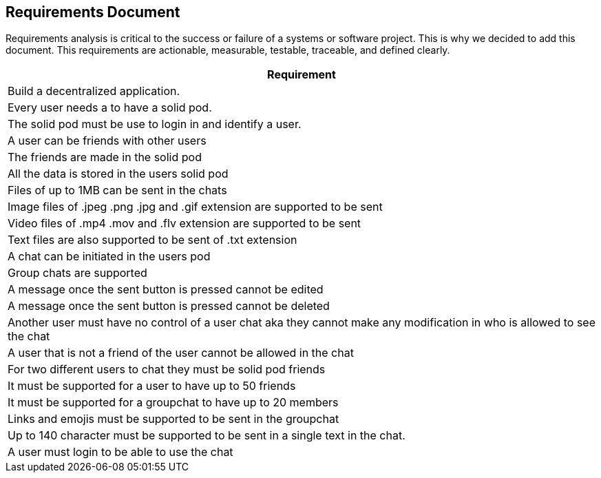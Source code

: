 [[requirement-document]]
== Requirements Document

Requirements analysis is critical to the success or failure of a systems or software project. This is why we decided to add this document.
This requirements are actionable, measurable, testable, traceable, 
and defined clearly.


|===
|Requirement 

|Build a decentralized application.

|Every user needs a to have a solid pod.

|The solid pod must be use to login in and identify a user.

|A user can be friends with other users

|The friends are made in the solid pod

|All the data is stored in the users solid pod

|Files of up to 1MB can be sent in the chats

|Image files of .jpeg .png .jpg and .gif extension are supported to be sent

|Video files of .mp4 .mov and .flv extension are supported to be sent

|Text files are also supported to be sent of .txt extension

|A chat can be initiated in the users pod

|Group chats are supported

|A message once the sent button is pressed cannot be edited

|A message once the sent button is pressed cannot be deleted

|Another user must have no control of a user chat aka they cannot make any modification in who is allowed to see the chat

|A user that is not a friend of the user cannot be allowed in the chat

|For two different users to chat they must be solid pod friends 

|It must be supported for a user to have up to 50 friends

|It must be supported for a groupchat to have up to 20 members

|Links and emojis must be supported to be sent in the groupchat

|Up to 140 character must be supported to be sent in a single text in the chat.

|A user must login to be able to use the chat 

|===
